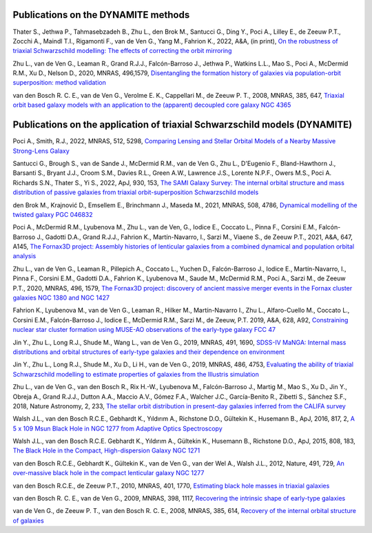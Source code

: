 .. _publications:

************************************
Publications on the DYNAMITE methods
************************************

Thater S., Jethwa P., Tahmasebzadeh B., Zhu L., den Brok M., Santucci G., Ding Y., Poci A., Lilley E., de Zeeuw P.T., Zocchi A., Maindl T.I., Rigamonti F., van de Ven G., Yang M., Fahrion K., 2022, A&A, (in print), `On the robustness of triaxial Schwarzschild modelling: The effects of correcting the orbit mirroring <https://doi.org/10.48550/arXiv.2205.04165>`_

Zhu L., van de Ven G., Leaman R., Grand R.J.J., Falcón-Barroso J., Jethwa P., Watkins L.L., Mao S., Poci A., McDermid R.M., Xu D., Nelson D., 2020, MNRAS, 496,1579, `Disentangling the formation history of galaxies via population-orbit superposition: method validation <https://ui.adsabs.harvard.edu/abs/2020MNRAS.496.1579Z/abstract>`_

van den Bosch R. C. E., van de Ven G., Verolme E. K., Cappellari M., de Zeeuw P. T., 2008, MNRAS, 385, 647, `Triaxial orbit based galaxy models with an application to the (apparent) decoupled core galaxy NGC 4365 <https://ui.adsabs.harvard.edu/abs/2008MNRAS.385..647V/abstract>`_



***************************************************************************
Publications on the application of triaxial Schwarzschild models (DYNAMITE)
***************************************************************************


Poci A., Smith, R.J., 2022, MNRAS, 512, 5298, `Comparing Lensing and Stellar Orbital Models of a Nearby Massive Strong-Lens Galaxy <https://ui.adsabs.harvard.edu/abs/2022MNRAS.512.5298P/abstract>`_

Santucci G., Brough S., van de Sande J., McDermid R.M., van de Ven G., Zhu L., D'Eugenio F., Bland-Hawthorn J., Barsanti S., Bryant J.J., Croom S.M., Davies R.L., Green A.W., Lawrence J.S., Lorente N.P.F., Owers M.S., Poci A. Richards S.N., Thater S., Yi S., 2022, ApJ, 930, 153, `The SAMI Galaxy Survey: The internal orbital structure and mass distribution of passive galaxies from triaxial orbit-superposition Schwarzschild models <https://ui.adsabs.harvard.edu/abs/2022ApJ...930..153S/abstract>`_

den Brok M., Krajnović D., Emsellem E., Brinchmann J., Maseda M., 2021, MNRAS, 508, 4786, `Dynamical modelling of the twisted galaxy PGC 046832   <https://ui.adsabs.harvard.edu/abs/2021MNRAS.508.4786D/abstract>`_

Poci A., McDermid R.M., Lyubenova M., Zhu L., van de Ven, G., Iodice E., Coccato L., Pinna F., Corsini E.M., Falcón-Barroso J., Gadotti D.A., Grand R.J.J., Fahrion K., Martín-Navarro, I., Sarzi M., Viaene S., de Zeeuw P.T., 2021, A&A, 647, A145, `The Fornax3D project: Assembly histories of lenticular galaxies from a combined dynamical and population orbital analysis   <https://ui.adsabs.harvard.edu/abs/2021A%26A...647A.145P/abstract>`_

Zhu L., van de Ven G., Leaman R., Pillepich A., Coccato L., Yuchen D., Falcón-Barroso J., Iodice E., Martín-Navarro, I., Pinna F., Corsini E.M., Gadotti D.A., Fahrion K., Lyubenova M., Saude M., McDermid R.M., Poci A., Sarzi M., de Zeeuw P.T., 2020, MNRAS, 496, 1579, `The Fornax3D project: discovery of ancient massive merger events in the Fornax cluster galaxies NGC 1380 and NGC 1427  <https://ui.adsabs.harvard.edu/abs/2022arXiv220315822Z/abstract>`_

Fahrion K., Lyubenova M., van de Ven G., Leaman R., Hilker M., Martín-Navarro I., Zhu L., Alfaro-Cuello M., Coccato L., Corsini E.M., Falcón-Barroso J., Iodice E., McDermid R.M., Sarzi M., de Zeeuw, P.T. 2019, A&A, 628, A92, `Constraining nuclear star cluster formation using MUSE-AO observations of the early-type galaxy FCC 47 <https://ui.adsabs.harvard.edu/abs/2019A%26A...628A..92F/abstract>`_

Jin Y., Zhu L., Long R.J., Shude M., Wang L., van de Ven G., 2019, MNRAS, 491, 1690, `SDSS-IV MaNGA: Internal mass distributions and orbital structures of early-type galaxies and their dependence on environment  <https://ui.adsabs.harvard.edu/abs/2020MNRAS.491.1690J/abstract>`_

Jin Y., Zhu L., Long R.J., Shude M., Xu D., Li H., van de Ven G., 2019, MNRAS, 486, 4753, `Evaluating the ability of triaxial Schwarzschild modelling to estimate properties of galaxies from the Illustris simulation <https://ui.adsabs.harvard.edu/abs/2019MNRAS.486.4753J/abstract>`_

Zhu L., van de Ven G., van den Bosch R., Rix H.-W., Lyubenova M., Falcón-Barroso J.,  Martig M., Mao S., Xu D., Jin Y., Obreja A., Grand R.J.J., Dutton A.A., Maccio A.V.,  Gómez F.A., Walcher J.C., García-Benito R., Zibetti S., Sánchez S.F., 2018, Nature Astronomy, 2, 233, `The stellar orbit distribution in present-day galaxies inferred from the CALIFA survey <https://ui.adsabs.harvard.edu/abs/2018NatAs...2..233Z/abstract>`_

Walsh J.L., van den Bosch R.C.E., Gebhardt K., Yıldırım A., Richstone D.O., Gültekin K., Husemann B., ApJ, 2016, 817, 2, `A 5 x 109 Msun Black Hole in NGC 1277 from Adaptive Optics Spectroscopy  <https://ui.adsabs.harvard.edu/abs/2016ApJ...817....2W/abstract>`_

Walsh J.L., van den Bosch R.C.E. Gebhardt K., Yıldırım A., Gültekin K., Husemann B., Richstone D.O., ApJ, 2015, 808, 183, `The Black Hole in the Compact, High-dispersion Galaxy NGC 1271  <https://ui.adsabs.harvard.edu/abs/2015ApJ...808..183W/abstract>`_

van den Bosch R.C.E., Gebhardt K., Gültekin K., van de Ven G., van der Wel A., Walsh J.L., 2012, Nature, 491, 729, `An over-massive black hole in the compact lenticular galaxy NGC 1277  <https://ui.adsabs.harvard.edu/abs/2012Natur.491..729V/abstract>`_

van den Bosch R.C.E., de Zeeuw P.T., 2010, MNRAS, 401, 1770, `Estimating black hole masses in triaxial galaxies <https://ui.adsabs.harvard.edu/abs/2010MNRAS.401.1770V/abstract>`_

van den Bosch R. C. E., van de Ven G., 2009, MNRAS, 398, 1117, `Recovering the intrinsic shape of early-type galaxies <https://ui.adsabs.harvard.edu/abs/2009MNRAS.398.1117V/abstract>`_

van de Ven G., de Zeeuw P. T., van den Bosch R. C. E., 2008, MNRAS, 385, 614, `Recovery of the internal orbital structure of galaxies <https://ui.adsabs.harvard.edu/abs/2008MNRAS.385..614V/abstract>`_


